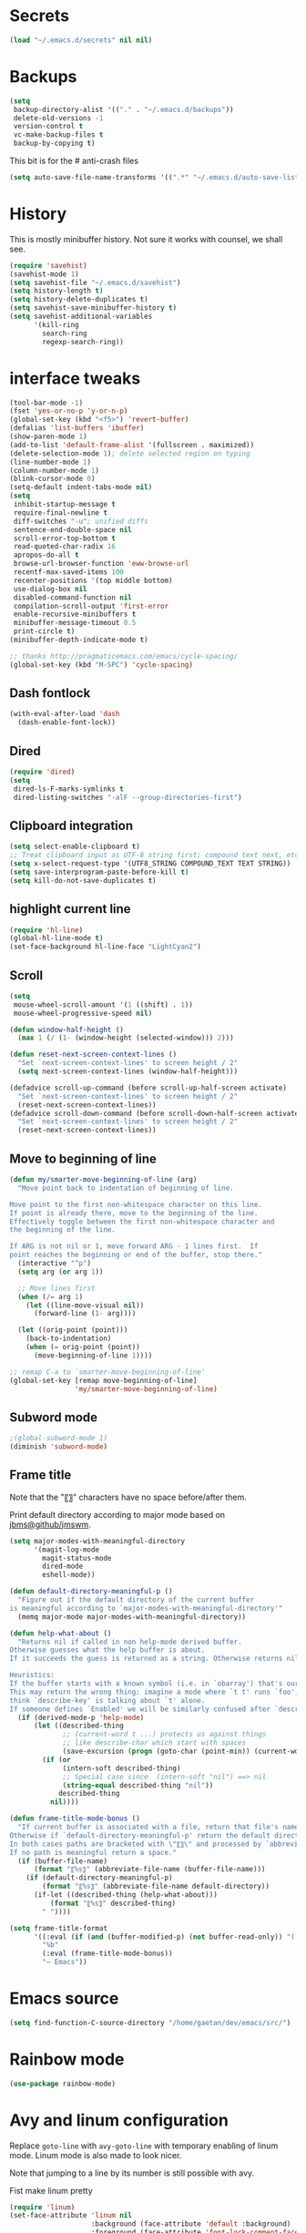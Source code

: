 #+STARTUP: overview

* Secrets
#+BEGIN_SRC emacs-lisp
(load "~/.emacs.d/secrets" nil nil)
#+END_SRC

* Backups
#+BEGIN_SRC emacs-lisp
  (setq
   backup-directory-alist '(("." . "~/.emacs.d/backups"))
   delete-old-versions -1
   version-control t
   vc-make-backup-files t
   backup-by-copying t)
#+END_SRC
This bit is for the # anti-crash files
#+BEGIN_SRC emacs-lisp
  (setq auto-save-file-name-transforms '((".*" "~/.emacs.d/auto-save-list/" t)))
#+END_SRC

* History
This is mostly minibuffer history. Not sure it works with counsel, we shall see.
#+BEGIN_SRC emacs-lisp
  (require 'savehist)
  (savehist-mode 1)
  (setq savehist-file "~/.emacs.d/savehist")
  (setq history-length t)
  (setq history-delete-duplicates t)
  (setq savehist-save-minibuffer-history t)
  (setq savehist-additional-variables
        '(kill-ring
          search-ring
          regexp-search-ring))
#+END_SRC

* interface tweaks
#+BEGIN_SRC emacs-lisp
(tool-bar-mode -1)
(fset 'yes-or-no-p 'y-or-n-p)
(global-set-key (kbd "<f5>") 'revert-buffer)
(defalias 'list-buffers 'ibuffer)
(show-paren-mode 1)
(add-to-list 'default-frame-alist '(fullscreen . maximized))
(delete-selection-mode 1); delete selected region on typing
(line-number-mode 1)
(column-number-mode 1)
(blink-cursor-mode 0)
(setq-default indent-tabs-mode nil)
(setq
 inhibit-startup-message t
 require-final-newline t
 diff-switches "-u"; unified diffs
 sentence-end-double-space nil
 scroll-error-top-bottom t
 read-quoted-char-radix 16
 apropos-do-all t
 browse-url-browser-function 'eww-browse-url
 recentf-max-saved-items 100
 recenter-positions '(top middle bottom)
 use-dialog-box nil
 disabled-command-function nil
 compilation-scroll-output 'first-error
 enable-recursive-minibuffers t
 minibuffer-message-timeout 0.5
 print-circle t)
(minibuffer-depth-indicate-mode t)

;; thanks http://pragmaticemacs.com/emacs/cycle-spacing/
(global-set-key (kbd "M-SPC") 'cycle-spacing)
#+END_SRC

** Dash fontlock
#+BEGIN_SRC emacs-lisp
(with-eval-after-load 'dash
  (dash-enable-font-lock))
#+END_SRC

** Dired
#+BEGIN_SRC emacs-lisp
  (require 'dired)
  (setq
   dired-ls-F-marks-symlinks t
   dired-listing-switches "-alF --group-directories-first")
#+END_SRC

** Clipboard integration
   #+BEGIN_SRC emacs-lisp
     (setq select-enable-clipboard t)
     ;; Treat clipboard input as UTF-8 string first; compound text next, etc.
     (setq x-select-request-type '(UTF8_STRING COMPOUND_TEXT TEXT STRING))
     (setq save-interprogram-paste-before-kill t)
     (setq kill-do-not-save-duplicates t)
   #+END_SRC

** highlight current line
   #+BEGIN_SRC emacs-lisp
     (require 'hl-line)
     (global-hl-line-mode t)
     (set-face-background hl-line-face "LightCyan2")
   #+END_SRC

** Scroll
   #+BEGIN_SRC emacs-lisp
     (setq
      mouse-wheel-scroll-amount '(1 ((shift) . 1))
      mouse-wheel-progressive-speed nil)

     (defun window-half-height ()
       (max 1 (/ (1- (window-height (selected-window))) 2)))

     (defun reset-next-screen-context-lines ()
       "Set `next-screen-context-lines' to screen height / 2"
       (setq next-screen-context-lines (window-half-height)))

     (defadvice scroll-up-command (before scroll-up-half-screen activate)
       "Set `next-screen-context-lines' to screen height / 2"
       (reset-next-screen-context-lines))
     (defadvice scroll-down-command (before scroll-down-half-screen activate)
       "Set `next-screen-context-lines' to screen height / 2"
       (reset-next-screen-context-lines))
   #+END_SRC

** Move to beginning of line
   #+BEGIN_SRC emacs-lisp
     (defun my/smarter-move-beginning-of-line (arg)
       "Move point back to indentation of beginning of line.

     Move point to the first non-whitespace character on this line.
     If point is already there, move to the beginning of the line.
     Effectively toggle between the first non-whitespace character and
     the beginning of the line.

     If ARG is not nil or 1, move forward ARG - 1 lines first.  If
     point reaches the beginning or end of the buffer, stop there."
       (interactive "^p")
       (setq arg (or arg 1))

       ;; Move lines first
       (when (/= arg 1)
         (let ((line-move-visual nil))
           (forward-line (1- arg))))

       (let ((orig-point (point)))
         (back-to-indentation)
         (when (= orig-point (point))
           (move-beginning-of-line 1))))

     ;; remap C-a to `smarter-move-beginning-of-line'
     (global-set-key [remap move-beginning-of-line]
                     'my/smarter-move-beginning-of-line)
   #+END_SRC

** Subword mode
#+BEGIN_SRC emacs-lisp
;(global-subword-mode 1)
(diminish 'subword-mode)
#+END_SRC

** Frame title
Note that the "〖〗" characters have no space before/after them.

Print default directory according to major mode based on [[https://github.com/jbms/jmswm/blob/19f11ff1f081c07468b149998d851a2b7b1d54cd/config/emacs.example.el][jbms@github/jmswm]].
#+BEGIN_SRC emacs-lisp
  (setq major-modes-with-meaningful-directory
        '(magit-log-mode
          magit-status-mode
          dired-mode
          eshell-mode))

  (defun default-directory-meaningful-p ()
    "Figure out if the default directory of the current buffer
  is meaningful according to `major-modes-with-meaningful-directory'"
    (memq major-mode major-modes-with-meaningful-directory))

  (defun help-what-about ()
    "Returns nil if called in non help-mode derived buffer.
  Otherwise guesses what the help buffer is about.
  If it succeeds the guess is returned as a string. Otherwise returns nil.

  Heuristics:
  If the buffer starts with a known symbol (i.e. in `obarray') that's our result.
  This may return the wrong thing: imagine a mode where `t t' runs `foo', we will
  think `describe-key' is talking about `t' alone.
  If someone defines `Enabled' we will be similarly confused after `describe-mode', etc."
    (if (derived-mode-p 'help-mode)
        (let ((described-thing
               ;; (current-word t ...) protects us against things
               ;; like describe-char which start with spaces
               (save-excursion (progn (goto-char (point-min)) (current-word t nil)))))
          (if (or
               (intern-soft described-thing)
               ;; Special case since  (intern-soft "nil") ==> nil
               (string-equal described-thing "nil"))
              described-thing
            nil))))

  (defun frame-title-mode-bonus ()
    "If current buffer is associated with a file, return that file's name.
  Otherwise if `default-directory-meaningful-p' return the default directory.
  In both cases paths are bracketed with \"〖〗\" and processed by `abbreviate-file-name'.
  If no path is meaningful return a space."
    (if (buffer-file-name)
        (format "〖%s〗" (abbreviate-file-name (buffer-file-name)))
      (if (default-directory-meaningful-p)
          (format "〖%s〗" (abbreviate-file-name default-directory))
        (if-let ((described-thing (help-what-about)))
            (format "〖%s〗" described-thing)
          " "))))

  (setq frame-title-format
        '((:eval (if (and (buffer-modified-p) (not buffer-read-only)) "(!) " ""))
          "%b"
          (:eval (frame-title-mode-bonus))
          "— Emacs"))
#+END_SRC

* Emacs source
#+BEGIN_SRC emacs-lisp
(setq find-function-C-source-directory "/home/gaetan/dev/emacs/src/")
#+END_SRC

* Rainbow mode
#+BEGIN_SRC emacs-lisp
  (use-package rainbow-mode)
#+END_SRC

* Avy and linum configuration
Replace =goto-line= with =avy-goto-line= with temporary enabling of linum mode.
Linum mode is also made to look nicer.

Note that jumping to a line by its number is still possible with avy.

Fist make linum pretty
#+BEGIN_SRC emacs-lisp
(require 'linum)
(set-face-attribute 'linum nil
                    :background (face-attribute 'default :background)
                    :foreground (face-attribute 'font-lock-comment-face :foreground))
(defface linum-current-line-face
  `((t :background "gray30" :foreground "gold"))
  "Face for the currently active Line number")
(defvar my-linum-current-line-number 0)
(defun get-linum-format-string ()
  (setq-local my-linum-format-string
              (let ((w (length (number-to-string
                                (count-lines (point-min) (point-max))))))
                (concat " %" (number-to-string w) "d "))))
(add-hook 'linum-before-numbering-hook 'get-linum-format-string)
(defun my-linum-format (line-number)
  (propertize (format my-linum-format-string line-number) 'face
              (if (eq line-number my-linum-current-line-number)
                  'linum-current-line-face
                'linum)))
(setq linum-format 'my-linum-format)
(defadvice linum-update (around my-linum-update activate)
  (let ((my-linum-current-line-number (line-number-at-pos)))
    ad-do-it))
#+END_SRC

Then setup avy
#+BEGIN_SRC emacs-lisp
(use-package avy)

;; based on joshwnj and magnars https://gist.github.com/joshwnj/3292750
(defun avy-goto-line-with-feedback ()
  "Show line numbers temporarily, while prompting for the line number input"
  (interactive)
  (let ((line-numbers-off-p (not linum-mode)))
    (unwind-protect
        (progn (when line-numbers-off-p
                 (linum-mode 1))
               (call-interactively 'avy-goto-line))
      (when line-numbers-off-p
        (linum-mode -1)))))
(global-set-key [remap goto-line] 'avy-goto-line-with-feedback)
#+END_SRC

* Save place in files
#+BEGIN_SRC emacs-lisp
(require 'saveplace)
(setq save-place-file "~/.emacs.d/saveplace")
(save-place-mode t)
#+END_SRC

* Unicode
#+BEGIN_SRC emacs-lisp
(set-charset-priority 'unicode)
(set-default-coding-systems 'utf-8)
(set-terminal-coding-system 'utf-8)
(set-keyboard-coding-system 'utf-8)
(set-selection-coding-system 'utf-8)
(prefer-coding-system 'utf-8)
(setq default-process-coding-system '(utf-8-unix . utf-8-unix))
#+END_SRC

* Immortal *scratch*
#+BEGIN_SRC emacs-lisp
(defadvice kill-buffer (around kill-buffer-around-advice activate)
  (let ((buffer-to-kill (ad-get-arg 0)))
    (if (equal buffer-to-kill "*scratch*")
        (bury-buffer buffer-to-kill)
      ad-do-it)))
#+END_SRC

* Prettify symbols
#+BEGIN_SRC emacs-lisp
  (defun prettify-lisp-additions ()
    (push '("lambda" . ?λ) prettify-symbols-alist))

  (add-hook 'emacs-lisp-mode-hook
            'prettify-lisp-additions)

  (defun prettify-ocaml-additions ()
    (push '("->" . ?→) prettify-symbols-alist))
  (add-hook 'tuareg-mode-hook
            'prettify-ocaml-additions)

  (global-prettify-symbols-mode 1)
#+END_SRC

* try
#+BEGIN_SRC emacs-lisp
(use-package try)
#+END_SRC

* which-key
#+BEGIN_SRC emacs-lisp
  (use-package which-key
    :diminish which-key-mode
    :config
    (which-key-mode))
#+END_SRC

* org mode
#+BEGIN_SRC emacs-lisp
(require 'org)
(setq
 org-catch-invisible-edits 'error
 org-return-follows-link t
 org-startup-indented t
 org-src-preserve-indentation t
 org-src-fontify-natively t
 org-src-tab-acts-natively t
 org-ellipsis " ▼"
 org-cycle-separator-lines 1)

(use-package org-bullets
  :config
  (add-hook 'org-mode-hook (lambda () (org-bullets-mode 1))))
#+END_SRC

* Window switching (Ace window)
#+BEGIN_SRC emacs-lisp
(use-package ace-window
  :init
  (global-set-key [remap other-window] 'ace-window)
  (custom-set-faces
   '(aw-leading-char-face
     ((t (:inherit ace-jump-face-foreground :height 3.0)))))
  :config
  (setq aw-scope 'frame))
#+END_SRC

* Swiper
#+BEGIN_SRC emacs-lisp
  (use-package counsel
    :bind
    (("M-y" . counsel-yank-pop)
     :map ivy-minibuffer-map
     ("M-y" . ivy-next-line)))

  (use-package ivy
    :ensure t
    :diminish (ivy-mode)
    :bind (("C-x b" . ivy-switch-buffer))
    :config
    (ivy-mode 1)
    (setq ivy-use-virtual-buffers t)
    (setq ivy-display-style 'fancy))

  (use-package swiper
    :ensure try
    :bind (("C-s" . swiper)
           ("C-S-s" . counsel-imenu)
           ("C-r" . swiper)
           ("C-c C-r" . ivy-resume)
           ("M-x" . counsel-M-x)
           ("C-x C-f" . counsel-find-file))
    :config
    (ivy-mode 1)
    (setq ivy-use-virtual-buffers t)
    (setq ivy-display-style 'fancy)
    (define-key read-expression-map (kbd "C-r") 'counsel-expression-history)
    (setq counsel-find-file-ignore-regexp
          (rx (or
               (: "~" eol)
               (: bol ".")
               (: ".ml" (? "i") ".d" eol)
               (: ".mllib.d" eol)
               (: ".cm" (char "iotx") eol)
               (: ".cmti" eol)
               (: ".o" eol)
               (: ".glob" eol)
               (: ".vo" eol)))))
#+END_SRC

* Company
#+BEGIN_SRC emacs-lisp
(use-package company
  :diminish " ℂ"
  :config
  (global-company-mode))
#+END_SRC

* Flycheck
#+BEGIN_SRC emacs-lisp
(use-package flycheck
  :config
  (global-flycheck-mode)
  (setq-default flycheck-disabled-checkers '(emacs-lisp-checkdoc coq)))
#+END_SRC

* Magit
#+BEGIN_SRC emacs-lisp
(use-package magit
  :config
  (setq
   magit-diff-refine-hunk 'all
   magit-log-margin '(t "%Y-%m-%d %H:%M" magit-log-margin-width t 18))
  (add-to-list 'magit-log-arguments "--follow")
  :bind (("C-x g" . magit-status)))
(use-package diff-hl
  :config
  (add-hook 'magit-post-refresh-hook #'diff-hl-magit-post-refresh))
(global-diff-hl-mode t)
#+END_SRC

* OCaml
ocp-indent is installed via apt since it needs a binary.
#+BEGIN_SRC emacs-lisp
(require 'ocp-indent)

(use-package tuareg
  :config
  (with-eval-after-load 'merlin
    (diminish 'merlin-mode)))

(use-package flycheck-ocaml
  :config
  ;;(setq tuareg-indent-align-with-first-arg nil)
  (with-eval-after-load 'merlin
    ;; Disable Merlin's own error checking
    (setq merlin-error-after-save nil)
    ;;(setq merlin-command "/home/gaetan/.opam/system/bin/ocamlmerlin")
    ;; Enable Flycheck checker
    (flycheck-ocaml-setup)
    (bind-key [remap merlin-locate] #'my/merlin-locate merlin-mode-map))

  (add-hook 'tuareg-mode-hook 'merlin-mode))

(defun my/invert-merlin-locate-preference ()
  (cl-case merlin-locate-preference
    ('ml 'mli)
    ('mli 'ml)))

(defun my/merlin-locate (&optional arg)
  "Locate the identifier under point.

With prefix argument, invert `merlin-locate-preference'."
  (interactive "P")
  (let ((merlin-locate-preference
         (if arg (my/invert-merlin-locate-preference) merlin-locate-preference)))
    (merlin-locate)))
#+END_SRC

* Coq dev
#+BEGIN_SRC emacs-lisp
(defun debug-coq-sender (input)
  (insert input)
  (comint-send-input))

(defun debug-coq (coqdir)
  "Call ocamldebug for coqtop with correct arguments."
  (interactive "DCoq root directory: ")
  (let ((ocamldebug-command-name "../dev/ocamldebug-coq"))
    (ocamldebug (concat coqdir "bin/coqtop.byte"))
    (debug-coq-sender "source db")))
#+END_SRC

* Markdown
#+BEGIN_SRC emacs-lisp
  (use-package markdown-mode)
#+END_SRC

* Whitespace
  #+BEGIN_SRC emacs-lisp
    (setq show-trailing-whitespace t)
  #+END_SRC

** ws-butler (unobtrusive whitespace remover)
   #+BEGIN_SRC emacs-lisp
     (use-package ws-butler
       :diminish ws-butler-mode
       :init
       (add-hook 'prog-mode-hook #'ws-butler-mode)
       (add-hook 'org-mode-hook #'ws-butler-mode)
       (add-hook 'text-mode-hook #'ws-butler-mode)
       (add-hook 'proof-mode-hook #'ws-butler-mode))
   #+END_SRC

* nv-delete-back
#+BEGIN_SRC emacs-lisp
(use-package nv-delete-back
  :bind (("C-<backspace>" . nv-delete-back-all)
         ("M-<backspace>" . nv-delete-back)))
#+END_SRC

* Semantic region
#+BEGIN_SRC emacs-lisp
  ; expand the marked region in semantic increments (negative prefix to reduce region)
  (use-package expand-region
    :config
    (global-set-key (kbd "C-=") 'er/expand-region))
#+END_SRC

* Narrowing
#+BEGIN_SRC emacs-lisp
  (defun narrow-or-widen-dwim (p)
    "Widen if buffer is narrowed, narrow-dwim otherwise.
  Dwim means: region, org-src-block, org-subtree, or
  defun, whichever applies first. Narrowing to
  org-src-block actually calls `org-edit-src-code'.

  With prefix P, don't widen, just narrow even if buffer
  is already narrowed."
    (interactive "P")
    (declare (interactive-only))
    (cond ((and (buffer-narrowed-p) (not p)) (widen))
          ((region-active-p)
           (narrow-to-region (region-beginning)
                             (region-end)))
          ((derived-mode-p 'org-mode)
           ;; `org-edit-src-code' is not a real narrowing
           ;; command. Remove this first conditional if
           ;; you don't want it.
           (cond ((ignore-errors (org-edit-src-code) t)
                  (delete-other-windows))
                 ((ignore-errors (org-narrow-to-block) t))
                 (t (org-narrow-to-subtree))))
          ((derived-mode-p 'latex-mode)
           (LaTeX-narrow-to-environment))
          (t (narrow-to-defun))))

  ;; This line actually replaces Emacs' entire narrowing
  ;; keymap, that's how much I like this command. Only
  ;; copy it if that's what you want.
  (define-key ctl-x-map "n" #'narrow-or-widen-dwim)
  (add-hook 'LaTeX-mode-hook
            (lambda ()
              (define-key LaTeX-mode-map "\C-xn"
                nil)))
#+END_SRC

* Undo tree
#+BEGIN_SRC emacs-lisp
  (use-package undo-tree
    :diminish undo-tree-mode
    :config
    (global-undo-tree-mode)
    (setq undo-tree-visualizer-diff t)
    (setq undo-tree-visualizer-timestamps t))
#+END_SRC

* Proof General
#+BEGIN_SRC emacs-lisp
(load "~/.emacs.d/lisp/proofgeneral/generic/proof-site")

(setq
 proof-prog-name-ask t
 proof-follow-mode 'followdown
 proof-sticky-errors t)

(require 'proof-utils) ; it complains about the use of proof-escape-keymap-doc otherwise

(defun my/coq-test-option (string)
  "Ask Coq if option STRING is set."
  (let ((res (company-coq-ask-prover (concat "Test " string "."))))
    (cond
     ((string-match-p (rx "off" eol) res) nil)
     ((string-match-p (rx "on" eol) res) t)
     (t (error "Bad result in coq-test-option: %s" res)))))

(defun my/coq-toggle-option (string)
  "Toggle option STRING according to the result of `my/coq-test-option'."
  (interactive "M")
  (let ((string (if (my/coq-test-option string)
                    (concat "Unset " string ".")
                  (concat "Set " string "."))))
    (proof-shell-invisible-command string 'wait)
    (proof-prf)
    (message "%s" string)))

(defmacro my/coq-deftoggler (fn string &optional key)
  "Define function FN toggling option STRING using `my/coq-toggle-option' and bind to KEY."
  `(progn
     (if ,key
         (define-key coq-mode-map ,key (quote ,fn)))

     (defun ,fn ()
       ,(concat "`my/coq-toggle-option' specialised to \""
                (proof-escape-keymap-doc string)
                "\".")
       (interactive)
       (my/coq-toggle-option ,string))))

(defun my/coq-mode-setup ()
  "Setup non-customize coq mode stuff."
  (flycheck-mode 0)
  (define-key coq-mode-map (kbd "s-n") 'proof-assert-next-command-interactive)
  (define-key coq-mode-map (kbd "s-<down>") 'proof-assert-next-command-interactive)
  (define-key coq-mode-map (kbd "s-<right>") 'proof-goto-point)
  (define-key coq-mode-map (kbd "s-<up>") 'proof-undo-last-successful-command)
  (define-key coq-mode-map (kbd "s-<left>") 'proof-goto-end-of-locked)
  (my/coq-deftoggler coq-toggle-printing-implicit "Printing Implicit" (kbd "C-c i"))
  (my/coq-deftoggler coq-toggle-printing-all "Printing All" (kbd "C-c a"))
  (my/coq-deftoggler coq-toggle-printing-notations "Printing Notations" (kbd "C-c n"))
  (my/coq-deftoggler coq-toggle-printing-universes "Printing Universes" (kbd "C-c u")))
(add-hook 'coq-mode-hook #'my/coq-mode-setup)
#+END_SRC

* Company-Coq
#+BEGIN_SRC emacs-lisp
(use-package company-coq
  :config
  (setq
   company-coq-disabled-features '(hello)
   company-coq-live-on-the-edge t)
  (add-hook 'coq-mode-hook #'company-coq-mode))
#+END_SRC

* Highlight symbol
Doesn't highlight symbols on current line when hl-line-mode is on, which is annoying. So I only use it for navigation.
I could use smartscan instead but that doesn't cycle.
#+BEGIN_SRC emacs-lisp
  (use-package highlight-symbol
    :init
    (add-hook 'prog-mode-hook #'highlight-symbol-nav-mode)
    (add-hook 'text-mode-hook #'highlight-symbol-nav-mode)
    (add-hook 'org-mode-hook #'highlight-symbol-nav-mode))
#+END_SRC

* AucTex
#+BEGIN_SRC emacs-lisp
  (defun Okular-make-url ()
    (concat
     "file://"
     (expand-file-name (funcall file (TeX-output-extension) t)
                       (file-name-directory (TeX-master-file)))
     "#src:"
     (TeX-current-line)
     (expand-file-name (TeX-master-directory))
     "./"
     (TeX-current-file-name-master-relative)))

  (use-package tex
    :ensure auctex
    :config
    (setq
     LaTeX-command "latex -synctex=1")
    (add-hook 'LaTeX-mode-hook
              '(lambda () (add-to-list 'TeX-expand-list
                                  '("%u" Okular-make-url))))
    (add-to-list 'TeX-command-list
                 '("Okular" "okular %u"
                   TeX-run-discard-or-function nil t :help "View file")))
#+END_SRC

* erc
#+BEGIN_SRC emacs-lisp
(require 'erc)
(require 'erc-services)

(setq
 erc-server "irc.freenode.net"
 erc-port 6697
 erc-nick "SkySkimmer"
 erc-password nil
 erc-user-full-name user-full-name
 ;;erc-email-userid "userid"    ; for when ident is not activated
 ;;erc-password ; in secrets
 erc-lurker-hide-list '("JOIN" "PART" "QUIT")
 erc-lurker-threshold-time 3600
 erc-prompt-for-password nil
 erc-prompt-for-nickserv-password nil
 erc-autojoin-timing 'ident)

(setq erc-autojoin-channels-alist
      '(("freenode.net" "##hott" "#emacs")))
(setq erc-nickserv-passwords
      `((freenode (("SkySkimmer" . ,erc-freenode-password)))
        (Rizon (("SkySkimmer" . ,erc-rizon-password)))))

(erc-services-mode 1)
#+END_SRC

* Systemd
#+BEGIN_SRC emacs-lisp
  (use-package systemd)
#+END_SRC

* Dictionary (sdcv)
#+BEGIN_SRC emacs-lisp
(load "~/.emacs.d/lisp/emacs-sdcv/sdcv-mode" nil t)
(global-set-key (kbd "C-c d") 'sdcv-search)
#+END_SRC

* Projectile
#+BEGIN_SRC emacs-lisp
(use-package projectile
  :config
  (projectile-global-mode)
  (setq projectile-mode-line
        '(:eval
          (if (or (file-remote-p default-directory) (not (projectile-project-p)))
              " ℘"
            (format " ℘[%s]" (projectile-project-name)))))
  (setq projectile-switch-project-action 'projectile-vc)
  (bind-key "C-c p C-b" #'magit-blame projectile-mode-map)
  (bind-key "C-c p C-l" #'magit-log-buffer-file projectile-mode-map))

(use-package counsel-projectile
  :config (counsel-projectile-on))
#+END_SRC

* Comint
#+BEGIN_SRC emacs-lisp
  (setq
   comint-prompt-read-only t)

  (defun my-comint-preoutput-read-only (text)
    (propertize text 'read-only t))

  (add-hook 'comint-preoutput-filter-functions
            'my-comint-preoutput-read-only)
#+END_SRC

* Hydra
#+BEGIN_SRC emacs-lisp
(use-package hydra
  :config
  (hydra-add-font-lock))
(use-package ivy-hydra)
(global-set-key
 (kbd "<f1>")
 (defhydra hydra-help (:color blue)
   "Help"
   ("a" helm-apropos "Apropos")
   ("c" describe-char "Describe Char")
   ("e" view-echo-area-messages "Messages")
   ("f" find-function "Find Function")
   ("F" describe-function "Describe Function")
   ("k" describe-key "Describe Key")
   ("K" find-function-on-key "Find Key")
   ("m" describe-mode "Describe Modes")
   ("v" find-variable "Find Variable")
   ("V" describe-variable "Describe Variable")))
#+END_SRC

* Wgrep
#+BEGIN_SRC emacs-lisp
(use-package wgrep)
(use-package wgrep-ag)
#+END_SRC

* Yaml
#+BEGIN_SRC emacs-lisp
(use-package yaml-mode)
#+END_SRC

* Diminishing
#+BEGIN_SRC emacs-lisp
(defun my/diminishings ()
  (diminish 'yas-minor-mode)
  (diminish 'hs-minor-mode)
  (diminish 'holes-mode)
  (diminish 'outline-minor-mode))

(add-hook 'after-init-hook #'my/diminishings)
(eval-after-load 'org-indent '(diminish 'org-indent-mode))
#+END_SRC
